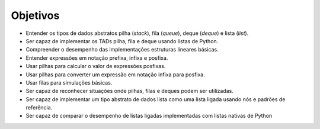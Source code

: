 ..  Copyright (C)  Brad Miller, David Ranum
    This work is licensed under the Creative Commons Attribution-NonCommercial-ShareAlike 4.0 International License. To view a copy of this license, visit http://creativecommons.org/licenses/by-nc-sa/4.0/.


Objetivos
---------

-  Entender os tipos de dados abstratos pilha (*stack*), fila (*queue*), deque (*deque*) e lista (*list*).

-  Ser capaz de implementar os TADs pilha, fila e deque usando listas de Python.

-  Compreender o desempenho das implementações estruturas lineares básicas.

-  Entender expressões em notação prefixa, infixa e posfixa.

-  Usar pilhas para calcular o valor de expressões posfixas.

-  Usar pilhas para converter um expressão em notação infixa para posfixa.   

-  Usar filas para simulações básicas.

-  Ser capaz de reconhecer situações onde pilhas, filas e deques podem
   ser utilizadas.

-  Ser capaz de implementar um tipo abstrato de dados lista como uma
   lista ligada usando nós e padrões de referência.

-  Ser capaz de comparar o desempenho de listas ligadas
   implementadas com listas nativas de Python
